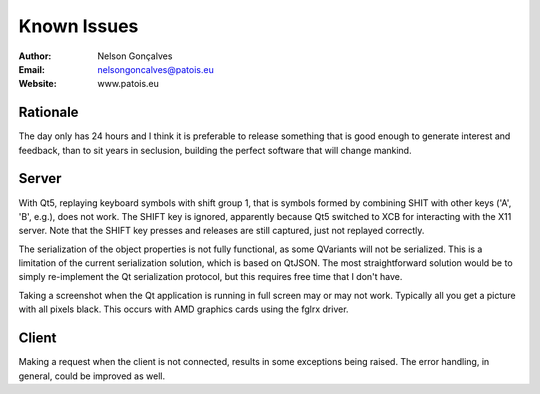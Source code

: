 Known Issues
===============
:Author: Nelson Gonçalves
:Email: nelsongoncalves@patois.eu
:Website: www.patois.eu


Rationale
---------

The day only has 24 hours and I think it is preferable to release
something that is good enough to generate interest and feedback, than
to sit years in seclusion, building the perfect software that will
change mankind.

Server
------

With Qt5, replaying keyboard symbols with shift group 1, that is symbols formed
by combining SHIT with other keys ('A', 'B', e.g.), does not work. The SHIFT 
key is ignored, apparently because Qt5 switched to XCB for interacting with the
X11 server. Note that the SHIFT key presses and releases are still captured, just
not replayed correctly.

The serialization of the object properties is not fully functional, as some QVariants
will not be serialized. This is a limitation of the current serialization solution,
which is based on QtJSON. The most straightforward solution would be to simply re-implement
the Qt serialization protocol, but this requires free time that I don't have.

Taking a screenshot when the Qt application is running in full screen may or may not
work. Typically all you get a picture with all pixels black. This occurs with AMD
graphics cards using the fglrx driver.

Client
------

Making a request when the client is not connected, results in some exceptions being
raised. The error handling, in general, could be improved as well.
